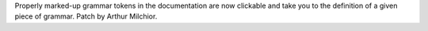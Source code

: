 Properly marked-up grammar tokens in the documentation are now clickable and
take you to the definition of a given piece of grammar.  Patch by Arthur
Milchior.
